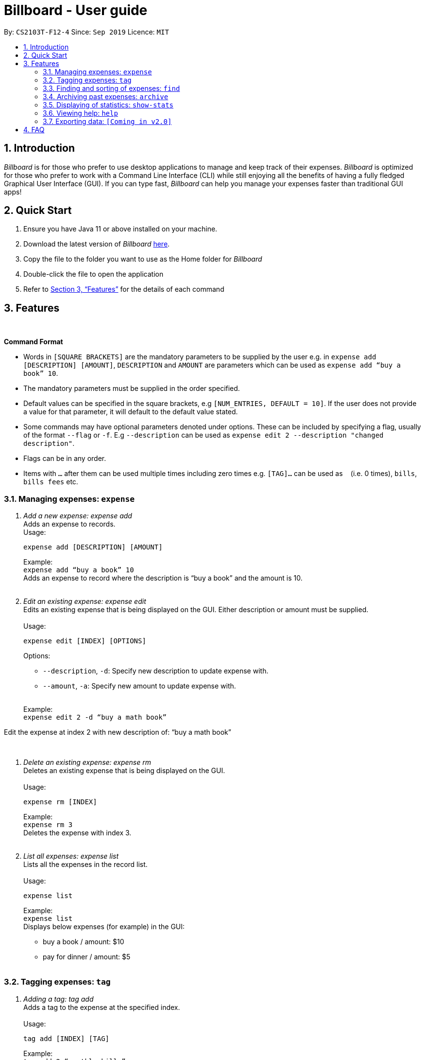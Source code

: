 = Billboard - User guide
:toc:
:toc-title:
:toc-placement: preamble
:sectnums:
:imagesDir: images
:stylesDir: stylesheets
:xrefstyle: full
:repoURL: https://github.com/AY1920S1-CS2103T-F12-4/main
ifdef::env-github[]
:tip-caption: :bulb:
:note-caption: :information_source:
endif::[]

By: `CS2103T-F12-4`      Since: `Sep 2019`      Licence: `MIT`

== Introduction

_Billboard_ is for those who prefer to use desktop applications to manage and keep track of their expenses. _Billboard_ is optimized for those who prefer to work with a Command Line Interface (CLI) while still enjoying all the benefits of having a fully fledged Graphical User Interface (GUI). If you can type fast, _Billboard_ can help you manage your expenses faster than traditional GUI apps!

== Quick Start

. Ensure you have Java 11 or above installed on your machine.
. Download the latest version of _Billboard_ https://github.com/AY1920S1-CS2103T-F12-4/main/releases/tag/v1.1[here].
. Copy the file to the folder you want to use as the Home folder for _Billboard_
. Double-click the file to open the application
. Refer to <<Features>> for the details of each command

[[Features]]
== Features

{nbsp} +
====
*Command Format*

* Words in `[SQUARE BRACKETS]` are the mandatory parameters to be supplied by the user e.g. in `expense add [DESCRIPTION] [AMOUNT]`, `DESCRIPTION` and `AMOUNT` are parameters which can be used as `expense add “buy a book” 10`.
* The mandatory parameters must be supplied in the order specified.
* Default values can be specified in the square brackets, e.g `[NUM_ENTRIES, DEFAULT = 10]`. If the user does not provide a value for that parameter, it will default to the default value stated.
* Some commands may have optional parameters denoted under options. These can be included by specifying a flag, usually of the format `--flag` or `-f`. E.g `--description` can be used as `expense edit 2 --description "changed description"`.
* Flags can be in any order.
* Items with `…`​ after them can be used multiple times including zero times e.g. `[TAG]...` can be used as `{nbsp}` (i.e. 0 times), `bills`, `bills fees` etc.

====


=== Managing expenses: `expense`

. _Add a new expense: expense add_ +
Adds an expense to records. +
Usage:

 expense add [DESCRIPTION] [AMOUNT]
+
Example:  +
`expense add “buy a book” 10` +
Adds an expense to record where the description is “buy a book” and the amount is 10. +
{nbsp} +

. _Edit an existing expense: expense edit_ +
Edits an existing expense that is being displayed on the GUI. Either description or amount must be supplied. +
{nbsp} +
Usage:

 expense edit [INDEX] [OPTIONS]
+
Options: +

* `--description`, `-d`: Specify new description to update expense with. +
* `--amount`, `-a`: Specify new amount to update expense with. +
{nbsp} +

+
Example: +
`expense edit 2 -d “buy a math book”` +

Edit the expense at index 2  with new description of: “buy a math book” +

{nbsp} +

. _Delete an existing expense: expense rm_ +
Deletes an existing expense that is being displayed on the GUI. +
{nbsp} +
Usage:

 expense rm [INDEX]
+
Example: +
`expense rm 3` +
Deletes the expense with index 3. +
{nbsp} +

. _List all expenses: expense list_ +
Lists all the expenses in the record list. +
{nbsp} +
Usage:

 expense list
+
Example: +
`expense list` +
Displays below expenses (for example) in the GUI: +

* buy a book / amount: $10 +
 * pay for dinner / amount: $5 +
{nbsp} +

=== Tagging expenses: `tag`

. _Adding a tag: tag add_ +
Adds a tag to the expense at the specified index. +
{nbsp} +
Usage:

 tag add [INDEX] [TAG]
+
Example: +
`tag add 2 “monthly bills”` +
Adds the tag “monthly bills” to the expense at index 2. +
{nbsp} +

. _Deleting a tag: tag rm_ +
Deletes a tag from the expense of the specified index. +
{nbsp} +
Usage:

 tag rm [INDEX] [TAG]

+
Example: +
`tag rm 2 “monthly bills”` +
Deletes the tag “monthly bills” from the expense at index 2. +
{nbsp} +

. _Filtering by tag: tag filter_ +
Filters expenses by the specified tag/s. +
{nbsp} +
Usage:

 tag filter [TAG] [TAG…]
+
Example: +
+tag filter “home” “monthly bills”+ +
Lists out all the expenses that contains the  tags “home” and “monthly bills” +
{nbsp} +

. _Listing out all the tags: tag list_ +
Lists out all existing tags. +
{nbsp} +
Usage:

 tag list

{nbsp} +

=== Finding and sorting of expenses: `find`

. _Find in everything: find all_ +
Find expenses that contain the keyword/s in any of its attributes. +
{nbsp} +
Usage:

 find all [KEYWORD] [KEYWORD…]
+
Example: +
`find all lunch` +
Finds all expenses that contain the keyword ‘lunch’ in any of its attributes. +
{nbsp} +

. _Find by description: find desc_ +
Find expenses that contains the keyword/s in its description. +
{nbsp} +
Usage:

 find desc [KEYWORD] [KEYWORD…]
+
Example: +
`find desc lunch bread` +
Finds the expenses that contain the keywords ‘lunch’  and ‘bread’ in its description. +
{nbsp} +

. _Find tag: find tag_ +
Find expenses that are tagged with the specified tags +
{nbsp} +
Usage:

 find tag [TAG] [TAG…]
+
Example: +
`find tag school lunch` +
Finds the expenses that contain the tags ‘school’ and ‘lunch’. +
{nbsp} +

. _Find date: find date_ +
Find expenses that occurred on a certain date, formatted as dd/MM/yy. +
{nbsp} +
Usage:

 find date [DATE]
+
Example: +
`find date 10/9/19` +
Finds the expenses that were made on 10 September, 2019. +
{nbsp} +

. _Find period: find period_ +
Find expenses that occurred within a certain period, with dates formatted as dd/MM/yy. +
Usage:

 find period [START DATE] [END DATE]
 find period [START DATE]
+
Example: +
`find period 10/9/19 20/9/19` +
Finds the expenses that occurred between 10 September and 20 September, 2019. +
`find period 10/9/19` +
Finds the expenses that occurred between 10 September, 19 and the current date. +
{nbsp} +

. _Find recent: find recent_ +
Finds the most recent __n__ expenses, where the default value for n is 10. +
{nbsp} +
Usage:

 find recent [NUM_ENTRIES, DEFAULT = 10]

+
Example: +
`find recent 5` +
Finds the most recent 5 expenses. +
`find recent` +
By default, finds the most recent 10 expenses. +
{nbsp} +

. _Find by amount: find amt_ +
Find expenses that cost between a specified amount. +
{nbsp} +
Usage:

 find amt [LOWER] [UPPER]
+
Example: +
`find amt 50` +
Finds the expenses that cost more than $50. +
`find amt 30 50` +
Finds the expenses that cost between $30 and $50 +
{nbsp} +

=== Archiving past expenses: `archive`

. _Creating a new archive: archive create_ +
Adds a new archive with the specified name +
{nbsp} +
Usage:

 archive create [NAME]

+
Example: +
`archive create “2018 expense”` +
Creates a new archive called “2018 expenses”. +
{nbsp} +

. _Adding a record to an archive: archive add_ +
Transfers the expense at the specified index to the specified archive. +
{nbsp} +
Usage:

 archive add [INDEX] [OPTIONS]
+
Options:

* `--name`, `-n`: Specifies the name of the archive to add the expense to. (REQUIRED) +
{nbsp} +

+
Example: +
`archive add 3 -n MBS casino winnings` +
Archives the record at the 3rd index into an archive named “MBS casino winnings” +
{nbsp} +

. _Listing out all archives: archive list_ +
Displays the list of all archive names. +
{nbsp} +
Usage:

 archive list

+
{nbsp} +
. _Listing records in a particular archive: archive list_ +
Displays the list of records in the specified archive +
{nbsp} +
Usage:

 archive list [NAME]
+
Example: +
`archive list 2018 expenses` +
Lists out all the records in the “2018 expenses” archive +
{nbsp} +

. _Deleting an archived record: archive rm_ +
Deletes the record at the specified index from a specified archive. +
{nbsp} +
Usage:

 archive rm [INDEX] [OPTIONS]
+
Options:

* `--name`, `-n`: Specifies the name of the archive to delete the expense from. (REQUIRED) +
{nbsp} +

+
Example: +
`archive rm 5 -n 2018 expenses` +
Deletes the record at the 5th index in the “2018 expenses” archive +
{nbsp} +

. _Deleting an entire archive: archive rm_ +
Deletes the entire specified archive. +
{nbsp} +
Usage:

 archive rm [NAME]
+
Example: +
`archive rm 2018 expenses` +
Deletes the entire “2018 expenses” archive. +
{nbsp} +

=== Displaying of statistics: `show-stats`

. _Display graph overview of expenses: show-stats graph_ +
Displays a graph overview of specified expenses across a specified range of dates. +
{nbsp} +
Usage:

 show-stats graph [OPTIONS]
+
Options:

* `--tags`, `-t`: Shows statistics only for expenses with specified tag. Multiple tags can be added separated by commas. Default: none
* `--start-date`: Shows statistics only for expenses after the specified date. Default: earliest date an expense was added.
* `--end-date`: Shows statistics only for expenses before the specified date. Default: current date
* `--filters`: Shows statistics for statistics that match the specified filters. Default: none +
{nbsp} +

+
Example: +
`show-stats graph --start-date 01/01/2019 --end-date 01/02/2019 --tags bills,groceries` +
Displays a graph overview of expenses from 01/01/2019 to 01/02/2019 that contain the tags “bills” and “groceries”. +
{nbsp} +

. _Display breakdown of expenses: show-stats breakdown_ +
Displays a breakdown of specified expenses for specified expenses over a specified range of dates. +
{nbsp} +
Usage:

 show-stats breakdown [OPTIONS]
+
Options:

* `--type`: Specify display type, which includes `text` and `pie-chart`. Default: pie-chart
* `--tags`: Shows statistics only for expenses with specified tag. Multiple tags can be added separated by commas. Default: none
* `--start-date`: Shows statistics only for expenses after the specified date. Default: earliest date an expense was added.
* `--end-date`: Shows statistics only for expenses before the specified date. Default: current date
* `--filters`: Shows statistics for statistics that match the specified filters. Default: none +
{nbsp} +

+
Example: +
`show-stats breakdown --type text` +
Shows a breakdown of all expenses in text form. +
{nbsp} +

=== Viewing help: `help`

. _Help list of complete set of commands: help_ +
Shows the complete list of commands and instructions/description on how to use them. +
{nbsp} +
Usage:

 help
+
{nbsp} +
. _Help list of a specific command: help_ +
Shows the description and instructions on how to use the specified command. +
{nbsp} +
Usage:

 help [COMMAND]
+
Example: +
`help archive` +
Shows the help message for the archive commands. +
{nbsp} +

=== Exporting data: `[Coming in v2.0]`

_{explain how the user can enable/disable data encryption}_



== FAQ
{nbsp} +
Coming soon!





